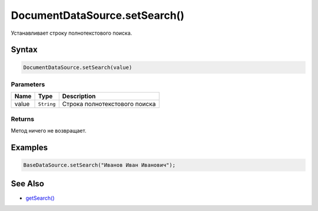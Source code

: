 DocumentDataSource.setSearch()
==============================

Устанавливает строку полнотекстового поиска.

Syntax
------

.. code:: js

    DocumentDataSource.setSearch(value)

Parameters
~~~~~~~~~~

.. list-table::
   :header-rows: 1

   * - Name
     - Type
     - Description
   * - value
     - ``String``
     - Строка полнотекстового поиска


Returns
~~~~~~~

Метод ничего не возвращает.

Examples
--------

.. code:: js

    BaseDataSource.setSearch("Иванов Иван Иванович");

See Also
--------

-  `getSearch() <../DocumentDataSource.getSearch.html>`__
